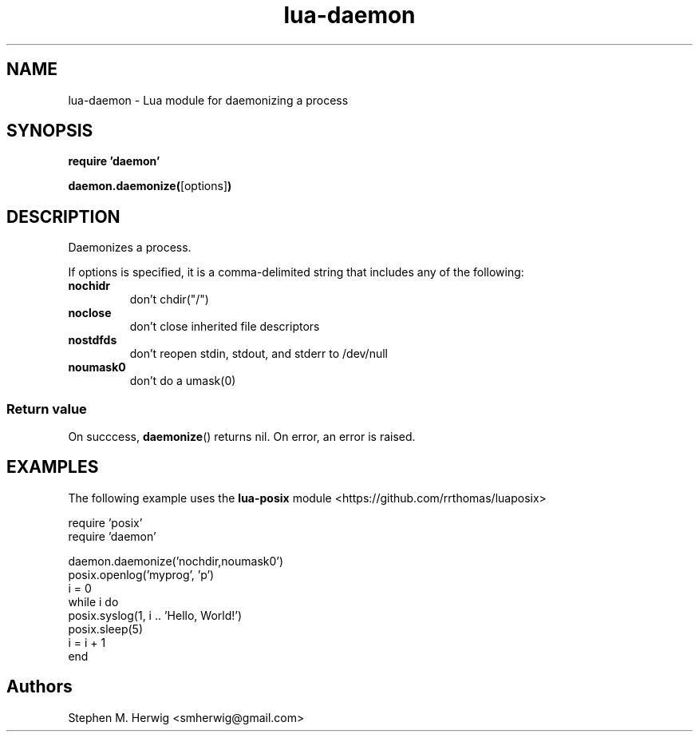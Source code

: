 .TH lua-daemon 3 "July 10, 2012" "version 1.0"
.SH NAME
lua-daemon - Lua module for daemonizing a process
.SH SYNOPSIS
.B require 'daemon'
.sp
.BR daemon.daemonize( [options] )
.br
.SH DESCRIPTION
Daemonizes a process.
.PP
If options is specified, it is a comma-delimited string that includes any of
the following:

.TP
.B nochidr
don't chdir("/")
.TP
.B noclose
don't close inherited file descriptors
.TP
.B nostdfds
don't reopen stdin, stdout, and stderr to /dev/null
.TP
.B noumask0
don't do a umask(0)

.SS Return value
On succcess,
.BR daemonize ()
returns nil.  On error, an error is raised.

.SH EXAMPLES
The following example uses the 
.BR lua-posix 
module <https://github.com/rrthomas/luaposix>

    require 'posix'
    require 'daemon'

    daemon.daemonize('nochdir,noumask0')
    posix.openlog('myprog', 'p')
    i = 0
    while i do
        posix.syslog(1, i .. 'Hello, World!')
        posix.sleep(5)
        i = i + 1
    end

.SH Authors
Stephen M. Herwig <smherwig@gmail.com>


